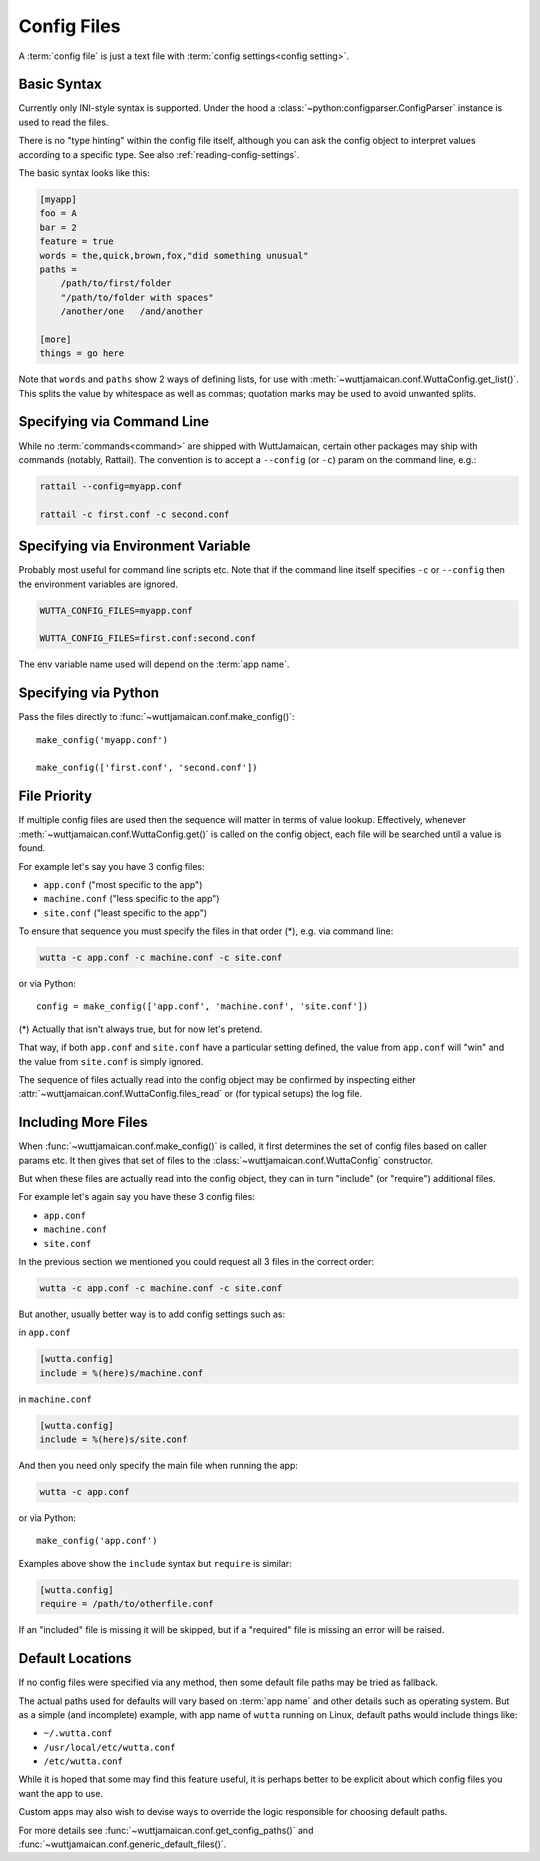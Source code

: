 
Config Files
============

A :term:`config file` is just a text file with :term:`config
settings<config setting>`.


Basic Syntax
------------

Currently only INI-style syntax is supported.  Under the hood a
:class:`~python:configparser.ConfigParser` instance is used to read
the files.

There is no "type hinting" within the config file itself, although you
can ask the config object to interpret values according to a specific
type.  See also :ref:`reading-config-settings`.

The basic syntax looks like this:

.. code-block:: ini

   [myapp]
   foo = A
   bar = 2
   feature = true
   words = the,quick,brown,fox,"did something unusual"
   paths =
       /path/to/first/folder
       "/path/to/folder with spaces"
       /another/one   /and/another

   [more]
   things = go here

Note that ``words`` and ``paths`` show 2 ways of defining lists, for
use with :meth:`~wuttjamaican.conf.WuttaConfig.get_list()`.  This
splits the value by whitespace as well as commas; quotation marks may
be used to avoid unwanted splits.


Specifying via Command Line
---------------------------

While no :term:`commands<command>` are shipped with WuttJamaican,
certain other packages may ship with commands (notably, Rattail).  The
convention is to accept a ``--config`` (or ``-c``) param on the
command line, e.g.:

.. code-block:: sh

   rattail --config=myapp.conf

   rattail -c first.conf -c second.conf


Specifying via Environment Variable
-----------------------------------

Probably most useful for command line scripts etc.  Note that if the
command line itself specifies ``-c`` or ``--config`` then the
environment variables are ignored.

.. code-block:: sh

   WUTTA_CONFIG_FILES=myapp.conf

   WUTTA_CONFIG_FILES=first.conf:second.conf

The env variable name used will depend on the :term:`app name`.


Specifying via Python
---------------------

Pass the files directly to :func:`~wuttjamaican.conf.make_config()`::

   make_config('myapp.conf')

   make_config(['first.conf', 'second.conf'])


File Priority
-------------

If multiple config files are used then the sequence will matter in
terms of value lookup.  Effectively, whenever
:meth:`~wuttjamaican.conf.WuttaConfig.get()` is called on the config
object, each file will be searched until a value is found.

For example let's say you have 3 config files:

* ``app.conf`` ("most specific to the app")
* ``machine.conf`` ("less specific to the app")
* ``site.conf`` ("least specific to the app")

To ensure that sequence you must specify the files in that order (*),
e.g. via command line:

.. code-block:: sh

   wutta -c app.conf -c machine.conf -c site.conf

or via Python::

   config = make_config(['app.conf', 'machine.conf', 'site.conf'])

(*) Actually that isn't always true, but for now let's pretend.

That way, if both ``app.conf`` and ``site.conf`` have a particular
setting defined, the value from ``app.conf`` will "win" and the value
from ``site.conf`` is simply ignored.

The sequence of files actually read into the config object may be
confirmed by inspecting either
:attr:`~wuttjamaican.conf.WuttaConfig.files_read` or (for typical
setups) the log file.


.. _config-includes:

Including More Files
--------------------

When :func:`~wuttjamaican.conf.make_config()` is called, it first
determines the set of config files based on caller params etc.  It
then gives that set of files to the
:class:`~wuttjamaican.conf.WuttaConfig` constructor.

But when these files are actually read into the config object, they
can in turn "include" (or "require") additional files.

For example let's again say you have these 3 config files:

* ``app.conf``
* ``machine.conf``
* ``site.conf``

In the previous section we mentioned you could request all 3 files in
the correct order:

.. code-block:: sh

   wutta -c app.conf -c machine.conf -c site.conf

But another, usually better way is to add config settings such as:

in ``app.conf``

.. code-block:: ini

   [wutta.config]
   include = %(here)s/machine.conf

in ``machine.conf``

.. code-block:: ini

   [wutta.config]
   include = %(here)s/site.conf

And then you need only specify the main file when running the app:

.. code-block:: sh

   wutta -c app.conf

or via Python::

   make_config('app.conf')

Examples above show the ``include`` syntax but ``require`` is similar:

.. code-block:: ini

   [wutta.config]
   require = /path/to/otherfile.conf

If an "included" file is missing it will be skipped, but if a
"required" file is missing an error will be raised.


Default Locations
-----------------

If no config files were specified via any method, then some default
file paths may be tried as fallback.

The actual paths used for defaults will vary based on :term:`app name`
and other details such as operating system.  But as a simple (and
incomplete) example, with app name of ``wutta`` running on Linux,
default paths would include things like:

* ``~/.wutta.conf``
* ``/usr/local/etc/wutta.conf``
* ``/etc/wutta.conf``

While it is hoped that some may find this feature useful, it is
perhaps better to be explicit about which config files you want the
app to use.

Custom apps may also wish to devise ways to override the logic
responsible for choosing default paths.

For more details see :func:`~wuttjamaican.conf.get_config_paths()` and
:func:`~wuttjamaican.conf.generic_default_files()`.
